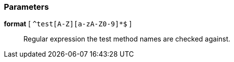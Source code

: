=== Parameters

*format* [ `+^test[A-Z][a-zA-Z0-9]*$+` ]::
  Regular expression the test method names are checked against.


